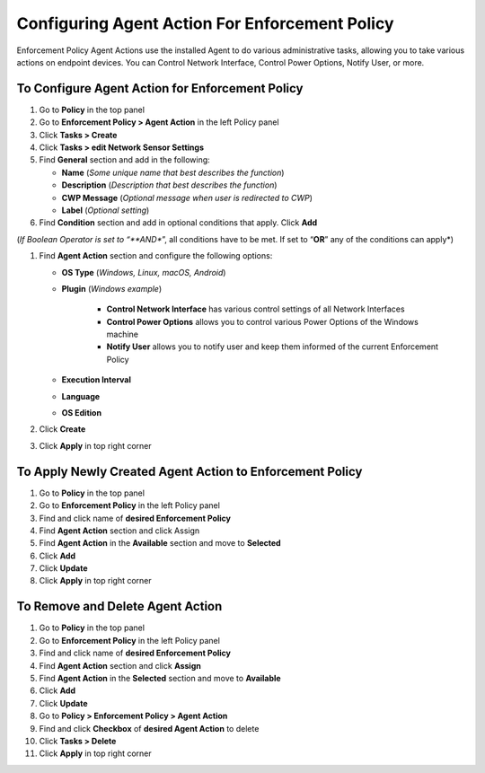 Configuring Agent Action For Enforcement Policy
===============================================

Enforcement Policy Agent Actions use the installed Agent to do various administrative tasks, allowing you to take various actions on endpoint devices. You can Control Network Interface, Control Power Options, Notify User, or more.

To Configure Agent Action for Enforcement Policy
------------------------------------------------

#. Go to **Policy** in the top panel
#. Go to **Enforcement Policy > Agent Action** in the left Policy panel
#. Click **Tasks > Create**
#. Click **Tasks > edit Network Sensor Settings**
#. Find **General** section and add in the following:

   - **Name** (*Some unique name that best describes the function*)
   - **Description** (*Description that best describes the function*)
   - **CWP Message** (*Optional message when user is redirected to CWP*)
   - **Label** (*Optional setting*)

#. Find **Condition** section and add in optional conditions that apply. Click **Add**

(*If Boolean Operator is set to “**AND**”, all conditions have to be met. If set to “**OR**” any of the conditions can apply*)

#. Find **Agent Action** section and configure the following options:

   - **OS Type** (*Windows, Linux, macOS, Android*)
   - **Plugin** (*Windows example*)
   
      - **Control Network Interface** has various control settings of all Network Interfaces
      - **Control Power Options** allows you to control various Power Options of the Windows machine
      - **Notify User** allows you to notify user and keep them informed of the current Enforcement Policy
   - **Execution Interval**
   - **Language**
   - **OS Edition**

#. Click **Create**
#. Click **Apply** in top right corner

To Apply Newly Created Agent Action to Enforcement Policy
---------------------------------------------------------

#. Go to **Policy** in the top panel
#. Go to **Enforcement Policy** in the left Policy panel
#. Find and click name of **desired Enforcement Policy**
#. Find **Agent Action** section and click Assign
#. Find **Agent Action** in the **Available** section and move to **Selected**
#. Click **Add**
#. Click **Update**
#. Click **Apply** in top right corner

To Remove and Delete Agent Action
---------------------------------

#. Go to **Policy** in the top panel
#. Go to **Enforcement Policy** in the left Policy panel
#. Find and click name of **desired Enforcement Policy**
#. Find **Agent Action** section and click **Assign**
#. Find **Agent Action** in the **Selected** section and move to **Available**
#. Click **Add**
#. Click **Update**
#. Go to **Policy > Enforcement Policy > Agent Action**
#. Find and click **Checkbox** of **desired Agent Action** to delete
#. Click **Tasks > Delete**
#. Click **Apply** in top right corner
